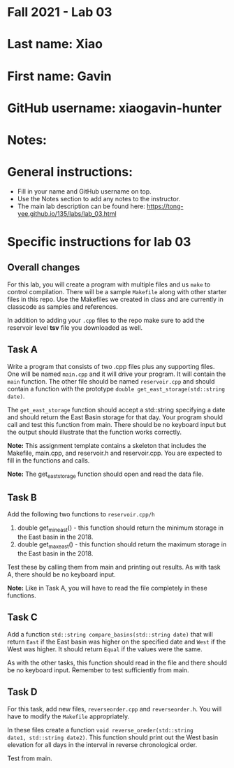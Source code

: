 * Fall 2021 - Lab 03

* Last name: Xiao

* First name: Gavin

* GitHub username: xiaogavin-hunter

* Notes:



* General instructions:
- Fill in your name and GitHub username on top.
- Use the Notes section to add any notes to the instructor.
- The main lab description can be found here:
  https://tong-yee.github.io/135/labs/lab_03.html


* Specific instructions for lab 03

** Overall changes

For this lab, you will create a program with multiple files and us
~make~ to control compilation. There will be a sample ~Makefile~ along
with other starter files in this repo. Use the Makefiles we created
in class and are currently in classcode as samples and references.

In addition to adding your ~.cpp~ files to the repo make sure to add
the reservoir level *tsv* file you downloaded as well.


** Task A

Write a program that consists of two .cpp files plus any supporting
files. One will be named ~main.cpp~ and it will drive your
program. It will contain the ~main~ function. The other file should be
named ~reservoir.cpp~ and should contain a function with the prototype
~double get_east_storage(std::string date)~.

The ~get_east_storage~ function should accept a std::string specifying a
date and should return the East Basin storage for that day. Your
program should call and test this function from main. There should be
no keyboard input but the output should illustrate that the function
works correctly.

*Note:* This assignment template contains a skeleton that includes the
 Makefile, main.cpp, and reservoir.h and reservoir.cpp. You are
 expected to fill in the functions and calls.

*Note:* The get_east_storage function should open and read the data
file.

** Task B

Add the following two functions to ~reservoir.cpp/h~

1. double get_min_east() - this function should return the minimum
   storage in the East basin in the 2018.
2. double get_max_east() - this function should return the maximum
   storage in the East basin in the 2018.

Test these by calling them from main and printing out results. As with
task A, there should be no keyboard input. 

*Note:* Like in Task A, you will have to read the file completely in
these functions.

** Task C

Add a function ~std::string compare_basins(std::string date)~ that 
will return ~East~ if the East basin was higher on the specified date
and ~West~ if the West was higher. It should return ~Equal~ if the
values were the same.

As with the other tasks, this function should read in the file and
there should be no keyboard input. Remember to test sufficiently from
main.


** Task D

For this task, add new files, ~reverseorder.cpp~ and
~reverseorder.h~. You will have to modify the ~Makefile~
appropriately. 

In these files create a function ~void reverse_oreder(std::string
date1, std::string date2)~. This function should print out the West
basin elevation for all days in the interval in reverse chronological
order.

Test from main.
